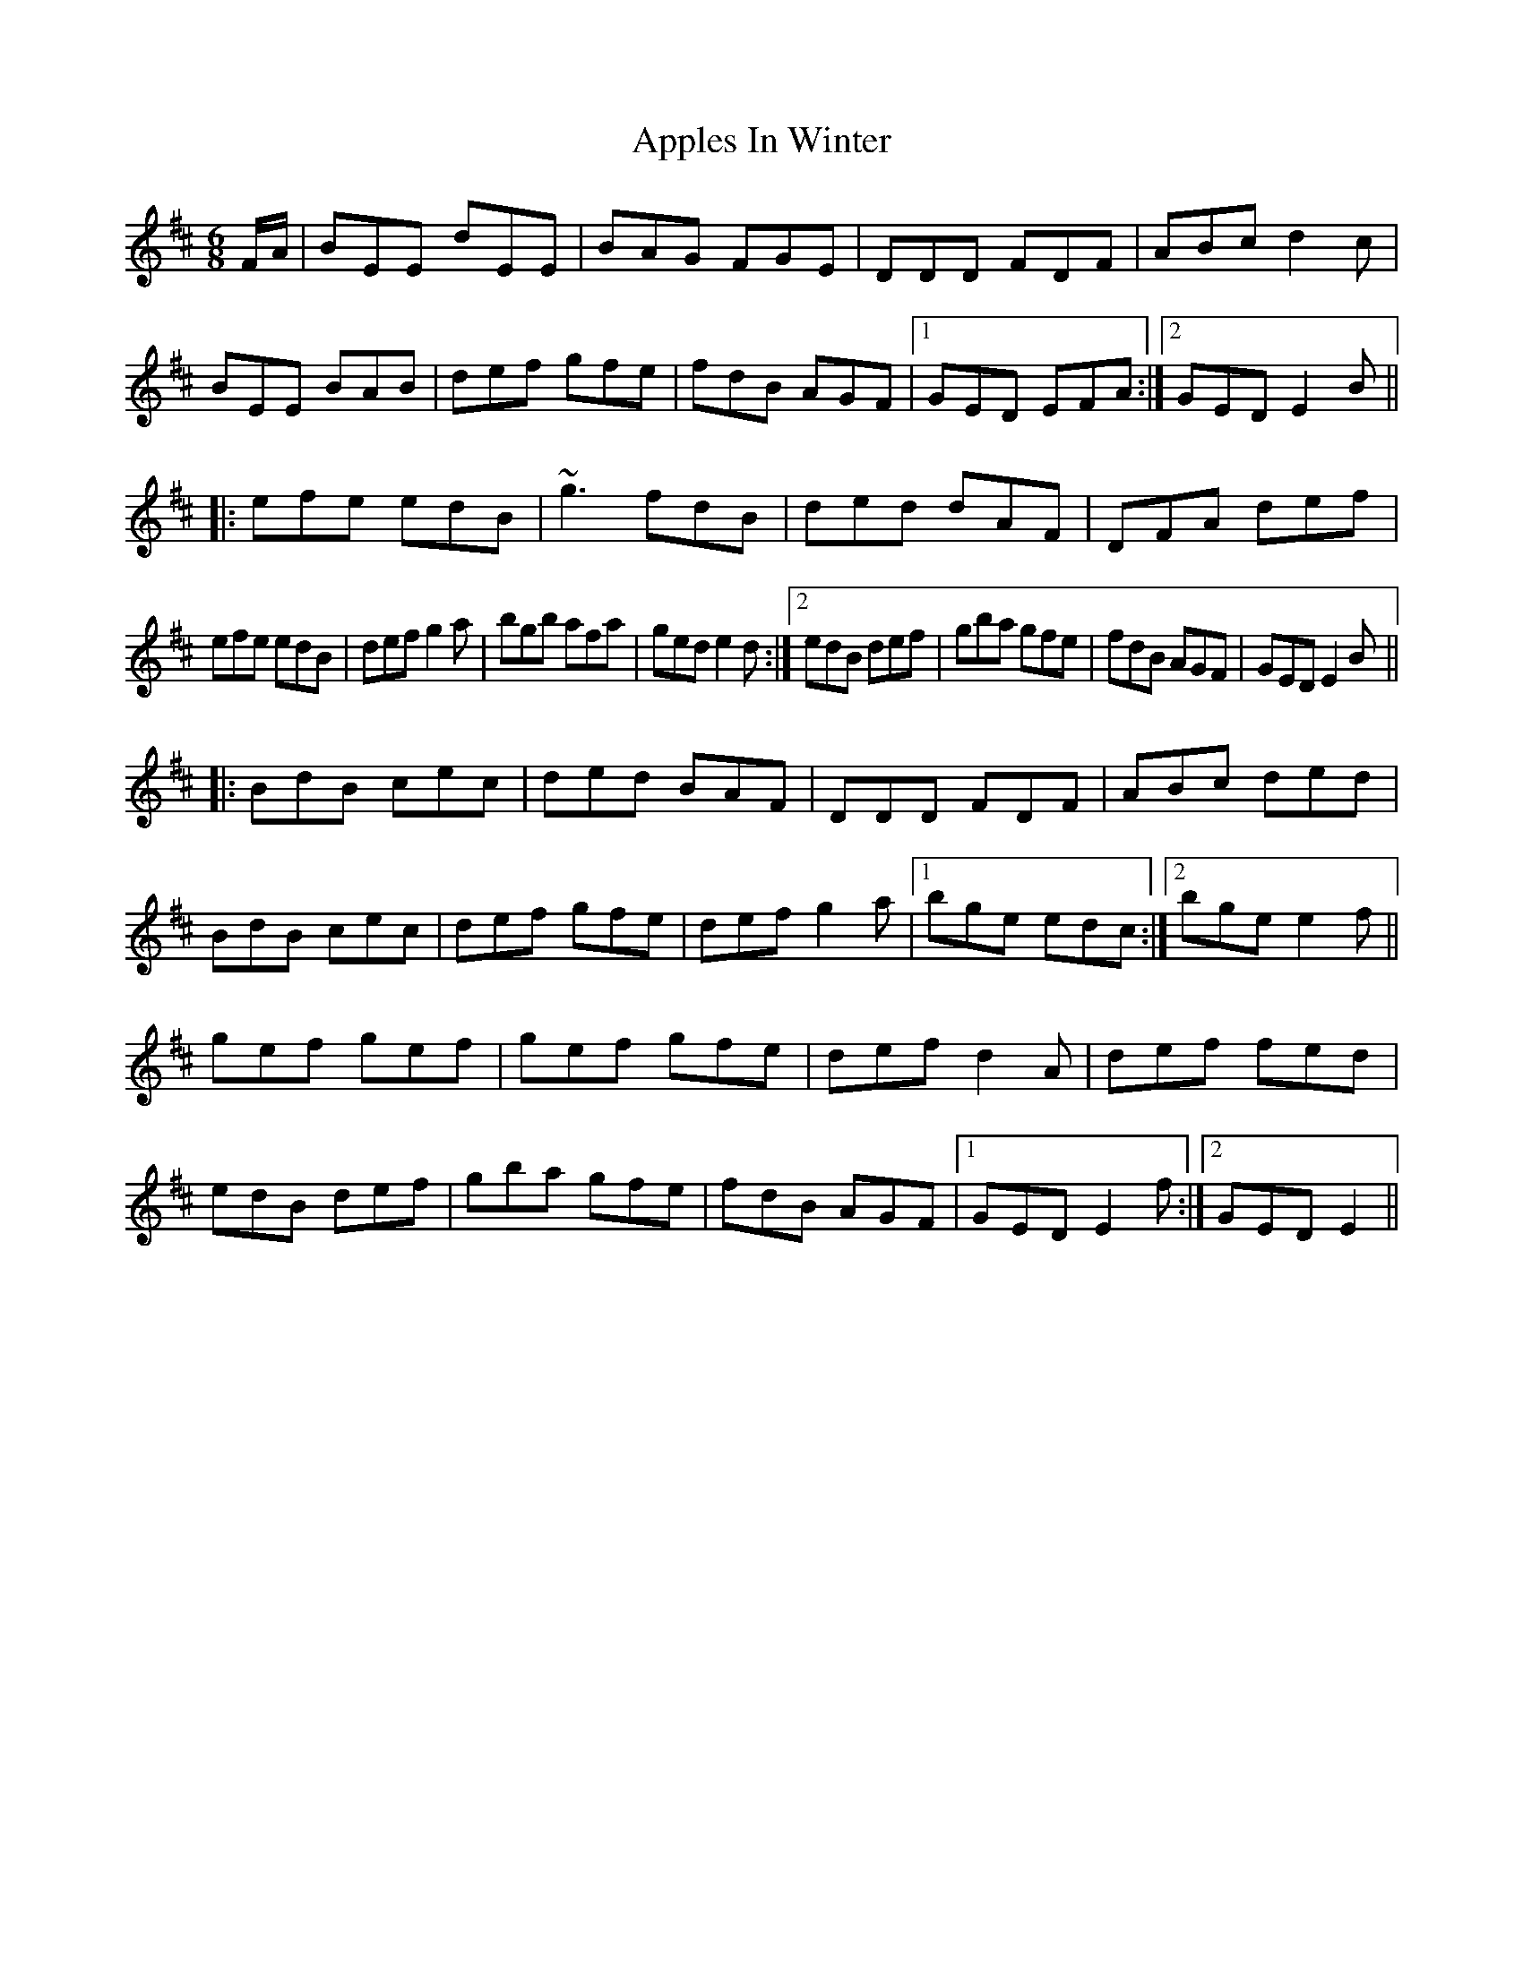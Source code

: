 X: 11
T: Apples In Winter
Z: Michael Toomey
S: https://thesession.org/tunes/299#setting30515
R: jig
M: 6/8
L: 1/8
K: Edor
F/A/|BEE dEE|BAG FGE|DDD FDF|ABc d2c|
BEE BAB|def gfe|fdB AGF|1GED EFA:|2GED E2B||:
efe edB|~g3 fdB|ded dAF|DFA def|
1efe edB|def g2a|bgb afa|ged e2d:|2edB def|gba gfe|fdB AGF|GED E2B||:
BdB cec|ded BAF|DDD FDF|ABc ded|
BdB cec|def gfe|def g2a|1bge edc:|2bge e2f||
gef gef|gef gfe|def d2A|def fed|
edB def|gba gfe|fdB AGF|1GED E2f:|2GED E2||
